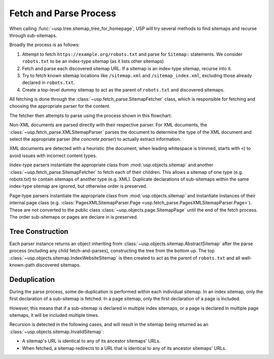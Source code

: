 Fetch and Parse Process
=======================

When calling :func:`~usp.tree.sitemap_tree_for_homepage`, USP will try several methods to find sitemaps and recurse through sub-sitemaps.

Broadly the process is as follows:

1. Attempt to fetch ``https://example.org/robots.txt`` and parse for ``Sitemap:`` statements. We consider ``robots.txt`` to be an index-type sitemap (as it lists other sitemaps)
2. Fetch and parse each discovered sitemap URL. If a sitemap is an index-type sitemap, recurse into it.
3. Try to fetch known sitemap locations like ``/sitemap.xml`` and ``/sitemap_index.xml``, excluding those already declared in ``robots.txt``.
4. Create a top-level dummy sitemap to act as the parent of ``robots.txt`` and discovered sitemaps.

.. seealso::
    :class: sidebar

    :doc:`Reference of formats, parsing and representation classes </reference/formats>`

All fetching is done through the :class:`~usp.fetch_parse.SitemapFetcher` class, which is responsible for fetching and choosing the appropriate parser for the content.

The fetcher then attempts to parse using the process shown in this flowchart:

.. dropdown:: Show Parse Flowchart
    :icon: workflow
    :name: fig-parse-flow

    .. graphviz:: parse_flow.dot

Non-XML documents are parsed directly with their respective parser. For XML documents, the :class:`~usp.fetch_parse.XMLSitemapParser` parses the document to determine the type of the XML document and select the appropriate parser (the *concrete parser*) to actually extract information.

XML documents are detected with a heuristic (the document, when leading whitespace is trimmed, starts with ``<``) to avoid issues with incorrect content types.

Index-type parsers instantiate the appropriate class from :mod:`usp.objects.sitemap` and another :class:`~usp.fetch_parse.SitemapFetcher` to fetch each of their children. This allows a sitemap of one type (e.g. robots.txt) to contain sitemaps of another type (e.g. XML). Duplicate declarations of sub-sitemaps within the same index-type sitemap are ignored, but otherwise order is preserved.

Page-type parsers instantiate the appropriate class from :mod:`usp.objects.sitemap` and instantiate instances of their internal page class (e.g. :class:`PagesXMLSitemapParser.Page <usp.fetch_parse.PagesXMLSitemapParser.Page>`). These are not converted to the public class :class:`~usp.objects.page.SitemapPage` until the end of the fetch process. The order sub-sitemaps or pages are declare in is preserved.


.. _process_tree_construction:

Tree Construction
-----------------

.. seealso::

    :doc:`/guides/sitemap-tree`

Each parser instance returns an object inheriting from :class:`~usp.objects.sitemap.AbstractSitemap` after the parse process (including any child fetch-and-parses), constructing the tree from the bottom up. The top :class:`~usp.objects.sitemap.IndexWebsiteSitemap` is then created to act as the parent of ``robots.txt`` and all well-known-path discovered sitemaps.

.. _process_dedup:

Deduplication
-------------

During the parse process, some de-duplication is performed within each individual sitemap. In an index sitemap, only the first declaration of a sub-sitemap is fetched. In a page sitemap, only the first declaration of a page is included.

However, this means that if a sub-sitemap is declared in multiple index sitemaps, or a page is declared in multiple page sitemaps, it will be included multiple times.

Recursion is detected in the following cases, and will result in the sitemap being returned as an :class:`~usp.objects.sitemap.InvalidSitemap`:

- A sitemap's URL is identical to any of its ancestor sitemaps' URLs.
- When fetched, a sitemap redirects to a URL that is identical to any of its ancestor sitemaps' URLs.